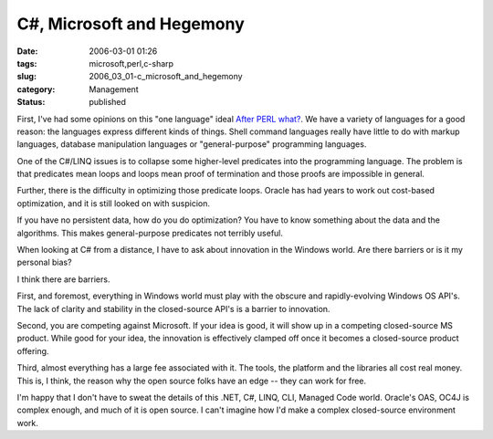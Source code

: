 C#, Microsoft and Hegemony
==========================

:date: 2006-03-01 01:26
:tags: microsoft,perl,c-sharp
:slug: 2006_03_01-c_microsoft_and_hegemony
:category: Management
:status: published





First, I've had some opinions on this "one
language" ideal `After PERL what? <{filename}/blog/2006/01/2006_01_27-after_perl_what_revised.rst>`_.  We have a variety of languages for a
good reason: the languages express different kinds of things.  Shell command
languages really have little to do with markup languages, database manipulation
languages or "general-purpose" programming
languages.



One of the C#/LINQ issues is
to collapse some higher-level predicates into the programming language.  The
problem is that predicates mean loops and loops mean proof of termination and
those proofs are impossible in general. 




Further, there is the difficulty in
optimizing those predicate loops.  Oracle has had years to work out cost-based
optimization, and it is still looked on with suspicion. 




If you have no persistent data, how do
you do optimization?  You have to know something about the data and the
algorithms.  This makes general-purpose predicates not terribly useful.




When looking at C# from a distance, I
have to ask about innovation in the Windows world.  Are there barriers or is it
my personal bias?



I think there are
barriers.  



First, and foremost,
everything in Windows world must play with the obscure and rapidly-evolving
Windows OS API's.  The lack of clarity and stability in the closed-source API's
is a barrier to innovation.



Second, you
are competing against Microsoft.  If your idea is good, it will show up in a
competing closed-source MS product.  While good for your idea, the innovation is
effectively clamped off once it becomes a closed-source product
offering.



Third, almost everything has
a large fee associated with it.  The tools, the platform and the libraries all
cost real money.  This is, I think, the reason why the open source folks have an
edge -- they can work for free.



I'm
happy that I don't have to sweat the details of this .NET, C#, LINQ, CLI,
Managed Code world.  Oracle's OAS, OC4J is complex enough, and much of it is
open source.  I can't imagine how I'd make a complex closed-source environment
work.








